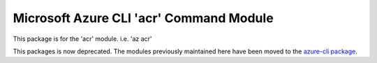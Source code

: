Microsoft Azure CLI 'acr' Command Module
========================================

This package is for the 'acr' module.
i.e. 'az acr'

This packages is now deprecated. The modules previously maintained here have been moved to the
`azure-cli package`__.

__ https://pypi.org/project/azure-cli/